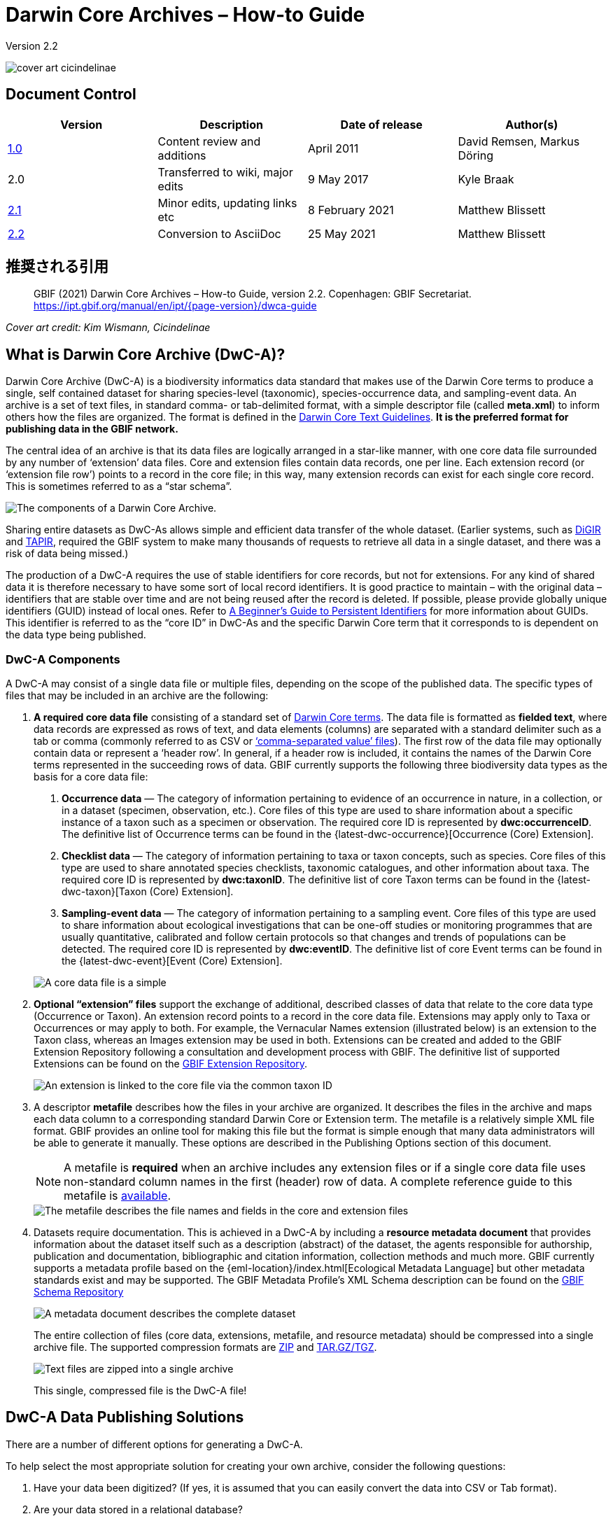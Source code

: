 = Darwin Core Archives – How-to Guide

Version 2.2

image::figures/cover_art_cicindelinae.png[]

== Document Control

|===
| Version | Description                  | Date of release | Author(s)

| http://links.gbif.org/gbif_dwc-a_how_to_guide_en_v1[1.0]    | Content review and additions | April 2011     | David Remsen, Markus Döring
| 2.0     | Transferred to wiki, major edits | 9 May 2017      | Kyle Braak
| https://github.com/gbif/ipt/wiki/DwCAHowToGuide[2.1]     | Minor edits, updating links etc  | 8 February 2021 | Matthew Blissett
| xref:dwca-guide.adoc[2.2]     | Conversion to AsciiDoc  | 25 May 2021 | Matthew Blissett
|===

== 推奨される引用

> GBIF (2021) Darwin Core Archives – How-to Guide, version 2.2. Copenhagen: GBIF Secretariat. https://ipt.gbif.org/manual/en/ipt/{page-version}/dwca-guide

_Cover art credit: Kim Wismann, Cicindelinae_

== What is Darwin Core Archive (DwC-A)?

Darwin Core Archive (DwC-A) is a biodiversity informatics data standard that makes use of the Darwin Core terms to produce a single, self contained dataset for sharing species-level (taxonomic), species-occurrence data, and sampling-event data. An archive is a set of text files, in standard comma- or tab-delimited format, with a simple descriptor file (called *meta.xml*) to inform others how the files are organized. The format is defined in the https://dwc.tdwg.org/text/[Darwin Core Text Guidelines]. *It is the preferred format for publishing data in the GBIF network.*

The central idea of an archive is that its data files are logically arranged in a star-like manner, with one core data file surrounded by any number of ‘extension’ data files. Core and extension files contain data records, one per line. Each extension record (or ‘extension file row’) points to a record in the core file; in this way, many extension records can exist for each single core record. This is sometimes referred to as a “star schema”.

image::figures/dwc-a_event.png["The components of a Darwin Core Archive."]

Sharing entire datasets as DwC-As allows simple and efficient data transfer of the whole dataset. (Earlier systems, such as http://digir.sourceforge.net/[DiGIR] and http://tdwg.github.io/tapir/docs/tdwg_tapir_specification_2010-05-05.html[TAPIR], required the GBIF system to make many thousands of requests to retrieve all data in a single dataset, and there was a risk of data being missed.)

The production of a DwC-A requires the use of stable identifiers for core records, but not for extensions. For any kind of shared data it is therefore necessary to have some sort of local record identifiers. It is good practice to maintain – with the original data – identifiers that are stable over time and are not being reused after the record is deleted. If possible, please provide globally unique identifiers (GUID) instead of local ones. Refer to http://links.gbif.org/persistent_identifiers_guide_en_v1.pdf[A Beginner’s Guide to Persistent Identifiers] for more information about GUIDs. This identifier is referred to as the “core ID” in DwC-As and the specific Darwin Core term that it corresponds to is dependent on the data type being published.

=== DwC-A Components

A DwC-A may consist of a single data file or multiple files, depending on the scope of the published data. The specific types of files that may be included in an archive are the following:

. *A required core data file* consisting of a standard set of http://rs.tdwg.org/dwc/terms/[Darwin Core terms]. The data file is formatted as *fielded text*, where data records are expressed as rows of text, and data elements (columns) are separated with a standard delimiter such as a tab or comma (commonly referred to as CSV or link:https://en.wikipedia.org/wiki/Comma-separated_values[‘comma-separated value’ files]). The first row of the data file may optionally contain data or represent a ‘header row’. In general, if a header row is included, it contains the names of the Darwin Core terms represented in the succeeding rows of data.
  GBIF currently supports the following three biodiversity data types as the basis for a core data file:
+
--
. *Occurrence data* — The category of information pertaining to evidence of an occurrence in nature, in a collection, or in a dataset (specimen, observation, etc.). Core files of this type are used to share information about a specific instance of a taxon such as a specimen or observation. The required core ID is represented by *dwc:occurrenceID*. The definitive list of Occurrence terms can be found in the {latest-dwc-occurrence}[Occurrence (Core) Extension].
. *Checklist data* — The category of information pertaining to taxa or taxon concepts, such as species. Core files of this type are used to share annotated species checklists, taxonomic catalogues, and other information about taxa. The required core ID is represented by *dwc:taxonID*. The definitive list of core Taxon terms can be found in the {latest-dwc-taxon}[Taxon (Core) Extension].
. *Sampling-event data* — The category of information pertaining to a sampling event. Core files of this type are used to share information about ecological investigations that can be one-off studies or monitoring programmes that are usually quantitative, calibrated and follow certain protocols so that changes and trends of populations can be detected. The required core ID is represented by *dwc:eventID*. The definitive list of core Event terms can be found in the {latest-dwc-event}[Event (Core) Extension].

image::figures/core_data_file.png["A core data file is a simple", tabular, text file]
--

. *Optional “extension” files* support the exchange of additional, described classes of data that relate to the core data type (Occurrence or Taxon). An extension record points to a record in the core data file. Extensions may apply only to Taxa or Occurrences or may apply to both. For example, the Vernacular Names extension (illustrated below) is an extension to the Taxon class, whereas an Images extension may be used in both. Extensions can be created and added to the GBIF Extension Repository following a consultation and development process with GBIF. The definitive list of supported Extensions can be found on the https://rs.gbif.org/extensions.html[GBIF Extension Repository].
+
image::figures/extension_data_file.png["An extension is linked to the core file via the common taxon ID"]

. A descriptor *metafile* describes how the files in your archive are organized. It describes the files in the archive and maps each data column to a corresponding standard Darwin Core or Extension term. The metafile is a relatively simple XML file format. GBIF provides an online tool for making this file but the format is simple enough that many data administrators will be able to generate it manually. These options are described in the Publishing Options section of this document.
+
--
NOTE: A metafile is *required* when an archive includes any extension files or if a single core data file uses non-standard column names in the first (header) row of data. A complete reference guide to this metafile is xref:gbif-metadata-profile.adoc[available].

image::figures/meta_file.png["The metafile describes the file names and fields in the core and extension files"]
--

. Datasets require documentation. This is achieved in a DwC-A by including a *resource metadata document* that provides information about the dataset itself such as a description (abstract) of the dataset, the agents responsible for authorship, publication and documentation, bibliographic and citation information, collection methods and much more. GBIF currently supports a metadata profile based on the {eml-location}/index.html[Ecological Metadata Language] but other metadata standards exist and may be supported. The GBIF Metadata Profile's XML Schema description can be found on the http://rs.gbif.org/schema/eml-gbif-profile/[GBIF Schema Repository]
+
--
image::figures/metadata_file.png["A metadata document describes the complete dataset"]

The entire collection of files (core data, extensions, metafile, and resource metadata) should be compressed into a single archive file. The supported compression formats are https://en.wikipedia.org/wiki/ZIP_(file_format)[ZIP] and https://en.wikipedia.org/wiki/Tar_(file_format)[TAR.GZ/TGZ].

image::figures/zipped_archive.png["Text files are zipped into a single archive"]

This single, compressed file is the DwC-A file!
--

== DwC-A Data Publishing Solutions

There are a number of different options for generating a DwC-A.

To help select the most appropriate solution for creating your own archive, consider the following questions:

. Have your data been digitized? (If yes, it is assumed that you can easily convert the data into CSV or Tab format).
. Are your data stored in a relational database?
. How many separate datasets (DwC-Archives) do you plan to publish?

<<Publishing DwC-A using the IPT>> is most suitable when:

* Your data have been digitized already.
* Your data either are or are not already in a relational database
* You need to create/manage multiple archives.
* You would like to document datasets using the GBIF Metadata Profile.

<<Publishing DwC-A using GBIF Spreadsheet Templates>> is most suitable when:

* Your data have not been digitized already.
* You already maintain data using spreadsheets.
* You need a simple solution to create/manage a limited number datasets
* You need extra guidance capturing and formatting the data

<<Publishing DwC-A manually>> is most suitable when:

* Your data have been digitized already.
* Your data may be in a relational database.
* You only need to create/manage a small number of archives, and/or you have the technical skills to automate/script the archive generation process.

A more detailed discussion of these three options follows.

=== Publishing DwC-A using the IPT

*Assumption: Your data are already stored as a CSV/tab text file, or in one of the supported relational database management systems (MySQL, PostgreSQL, Microsoft SQL Server, Oracle, Sybase). Ideally, you are already using Darwin Core terms as column names, although this is not required.*

The xref:index.adoc[Integrated Publishing Toolkit (IPT)] is GBIF’s flagship tool for publishing DwC-As.

IPTを使い始める最も簡単な方法は、xref:data-hosting-centres.adoc[信頼できるデータホスティングセンター]に無料のアカウントを申請することです。これにより、自分のデータセットを管理し、自分のサーバーでIPTをセットアップして維持する手間なしに GBIF.org を通じてそれらを公開することができます。

また、IPTのインスタンスを自分でセットアップする場合は、xref:getting-started.adoc[はじめに]を利用してください。

The IPT can be used to publish resource metadata, occurrence data, checklist data, and sampling-event data. The guide xref:how-to-publish.adoc[How to publish biodiversity data through GBIF.org] provides a simple set of instructions how to do so.

The IPT outputs a DwC-A during publishing and supports automatic registration in the GBIF network. See the xref:manage-resources.adoc#visibility[IPT User Manual] for further details.

=== Publishing DwC-A using GBIF Spreadsheet Templates

*Assumption: The occurrence data, simple taxonomic data, or sampling-event data to be published are not yet captured in digital format OR a simple solution for creating a metadata document to describe a dataset is desired.*

GBIF provides a set of pre-configured Microsoft Excel spreadsheet files that serve as templates for capturing occurrence data, checklist data, and sampling-event data:

. xref:checklist-data.adoc#templates[Checklist data template]: suitable for basic species checklists
. xref:occurrence-data.adoc#templates[Occurrence data template]: suitable for occurrence data (specimen, observation)
. xref:sampling-event-data.adoc#templates[Sampling-event data template]: suitable for sampling-event data

Each template provides inline help and instructions in the worksheets.

To publish the data as a DwC-A, upload the templates to the IPT. Use the IPT's built-in metadata editor to enter dataset metadata. The guide xref:how-to-publish.adoc[How to publish biodiversity data through GBIF.org] provides a simple set of instructions how to do so. If you require an account on an IPT, it is highly recommended that you request an account on a xref:data-hosting-centres.adoc[trusted data hosting centre] located in your country.

=== Publishing DwC-A manually

*Assumption: Data is already in a CSV/Tab text file, or in one of the supported relational database management systems (MySQL, PostgreSQL, Microsoft SQL Server, Oracle, Sybase). The publisher does not wish to host an IPT instance but does have access to a web server.*

DwC-As can be created without installing any dedicated software. These instructions target data managers who are familiar with the dataset to be published and are comfortable working with their data management system.

Below is a set of instructions on how to manually create a DwC-Archive:

. Unless the data are already stored in a CSV/Tab text file, the publisher needs to prepare a text file(s) from the source. If the data are stored in a database, generate an output of delimited text from the source database into an outfile. Most database management systems support this process; an example is given in the Annex to this guide, below, in the section “Outputting Data From a MySQL Database Into a Textfile”. As the metafile maps the columns of the text file to Darwin Core terms, it is not necessary to use Darwin Core terms as column header in the resultant text file, though it may help to reduce errors. A general recommendation is to produce a single core data file and a single file for each extension if the intention is to output data tied to an extension.
.  Create a Metafile: There are three different ways to generate the file:
.. Create it manually by using an XML editor and using a sample metafile as a guiding example. A complete description of the metafile format can be found in the http://rs.tdwg.org/dwc/terms/guides/text/index.htm[Darwin Core Text Guide].
.. {blank}
+
--
[.float-right]
image::figures/dwc-a_assistant.png[]

Create it using the online application http://tools.gbif.org/dwca-assistant/[Darwin Core Archive Assistant] Simply select the fields of data to be published, provide some details about the files and save the resultant XML. This only needs to be done once unless the set of published fields changes at some later time.

WARNING: this tool is no longer supported by GBIF. Support for the Event core is missing. Publishers also need to manually add term dwc:taxonID to Taxon core and dwc:occurrenceID to Occurrence core, to ensure they are explicitly included.
--

. Create a metadata file (eml.xml) that describes the data resource. Complete instructions on doing this are available in the xref:gbif-metadata-profile.adoc[GBIF Extended Metadata Profile: How-To Guide]. It is best practice to include a metadata file and the simplest way to produce one is using the IPT's built-in metadata editor.
. Ensure the data files, the metafile (meta.xml) and metadata file (eml.xml) are in the same directory or folder. Compress the folder using one of the support compression formats. The result is a DwC-A.

NOTE: Metadata authored using IPT can be output as an RTF document, which can then be submitted as ‘Data Paper’ manuscript to Zookeys, PhytoKeys and BioRisks. See instructions to authors for ‘Data Paper’ submission to these journals.

== Validation of DwC-As

GBIF provides an online https://www.gbif.org/tools/data-validator[DwC-Archive Validator] that performs the following checks:

* The metafile (meta.xml) is valid XML and complies with the http://rs.tdwg.org/dwc/terms/guides/text/[Darwin Core Text Guidelines].
* The content complies with the known extensions and terms registered within the GBIF network. Note GBIF runs a production and a development registry that keeps track of extensions; the validator uses the production registry.
* The resource description file (eml.xml) is valid XML and complies with the GBIF Metadata Profile schema and the official EML schema.
* Referential integrity — that mapped ID terms in extension files reference existing core records.
* All core IDs are unique
* That no verbatim null values are found in the data. For example NULL or \N
* Taxonomy and locations pass typical GBIF interpretation processes (e.g. coordinates are within the specified country)

To use the validator:

. Upload the DwC-A using the form provided in the Validator web page.
. 確認する、承認する
. Review the response that and address any validation errors
. Repeat the process until the file is successfully validated.
. Contact the GBIF Helpdesk if you get stuck (helpdesk@gbif.org).

== Registration of DwC-As with GBIF

An entry for the resource must be made in the GBIF Registry that enables the resource to be discoverable and accessible. Each new registration needs to be associated with a publishing organization that has been formally endorsed by a GBIF Participant Node manager. This is a simple quality control step required by the GBIF Participant Node Managers Committee.

Fortunately, the IPT and GBIF API support automatic registration for datasets. Otherwise if you are publishing DwC-As manually, initiate registration by sending an email to helpdesk@gbif.org with the following information:

. Dataset title
. Dataset description (copied from metadata file)
. Publishing organization name (must be registered in GBIF, otherwise register it by filling in this https://www.gbif.org/become-a-publisher[online questionnaire]).
. Your relation to this organization
. Dataset URL (publicly accessible address of zipped DwC-A)

You will receive a confirmation email, and a URL representing the resource entry in the Registry.

Advanced users can request permission to register datasets in bulk, by integrating the GBIF API into their existing systems. A https://github.com/gbif/registry/tree/master/registry-examples/src/test/scripts[basic example] is provided as a Linux (Bash) shell script; contact the helpdesk for more information.

== Annex: Preparing Your Data

=== Required and recommended terms

The guide xref:how-to-publish.adoc[How to publish biodiversity data through GBIF.org] provides a set of required and recommended terms for each type of data:

. Checklist data: xref:checklist-data.adoc#required-dwc-fields[required terms] / xref:checklist-data.adoc#recommended-dwc-fields[recommended terms]
. Occurrence data: xref:occurrence-data.adoc#required-dwc-fields[required terms] / xref:occurrence-data.adoc#recommended-dwc-fields[recommended terms]
. Sampling-event data: xref:sampling-event-data.adoc#required-dwc-fields[required terms] / xref:sampling-event-data.adoc#recommended-dwc-fields[recommended terms]
. Resource metadata: xref:resource-metadata.adoc#required-dwc-fields[required terms] / xref:resource-metadata.adoc#recommended-dwc-fields[recommended terms]

=== 文字エンコード

Recommended best practice is to encode text (data) files using UTF-8.

The following tools for Linux, Mac and Windows can be used to convert character encodings of files:

* https://en.wikipedia.org/wiki/Iconv
* http://www.gnu.org/software/libiconv/
* http://gnuwin32.sourceforge.net/packages/libiconv.htm

Ex.: Convert character encodings from Windows-1252 to UTF-8 using https://linux.die.net/man/1/iconv[*iconv*]:

[source, shell]
----
iconv -f CP1252 -t utf-8 example.txt > exampleUTF8.txt
----

=== Data From a Database

It is easy to produce delimited text files from a database using the SQL commands. For MySQL, use the `SELECT INTO outfile` command. The encoding of the resulting file will depend on the server variables and collations used, and might need to be modified before the operation is done. Note that MySQL will export NULL values as `\N` by default. Use the IFNULL() function as shown in the following example to avoid this:

[source, sql]
----
SELECT
  IFNULL(id, ''), IFNULL(scientific_name, ''), IFNULL(count,'')
  INTO outfile '/tmp/dwc.txt'
  FIELDS TERMINATED BY ','
  OPTIONALLY ENCLOSED BY '"'
  LINES TERMINATED BY '\n'
  FROM dwc;
----

Here are some other recommendations for generating data using SQL queries/functions:

* Concatenate or split strings as required, e.g. to construct the full scientific name string (watch out for autonyms)
* Format dates to conform to https://en.wikipedia.org/wiki/ISO_8601[ISO datetime format] (1990-02-03, or 1990-02 if the day is unknown, 1990 if the month is also unknown, 1990-02-03/1990-02-28 to give a range).
* Create year/month/day by parsing native SQL date types
* Use a UNION to merge 2 or more tables, e.g. accepted taxa and synonyms, or specimen and observations

=== DwC-A Examples

The guide xref:how-to-publish.adoc[How to publish biodiversity data through GBIF.org] provided a set of example DwC-As for each type of data:

. Checklist data: xref:checklist-data.adoc#exemplar-datasets[examplar datasets]
. Occurrence data: xref:occurrence-data.adoc#exemplar-datasets[examplar datasets]
. Sampling-event data: xref:sampling-event-data.adoc#exemplar-datasets[examplar datasets]
. Resource metadata: xref:resource-metadata.adoc#exemplar-datasets[examplar datasets]
